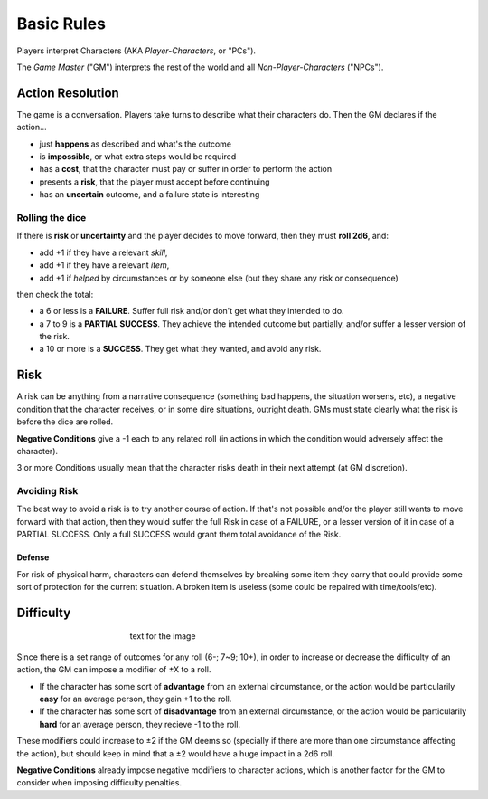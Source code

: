 Basic Rules
===========

Players interpret Characters (AKA *Player-Characters*, or "PCs").

The *Game Master* ("GM") interprets the rest of the world and all *Non-Player-Characters* ("NPCs").

Action Resolution
-----------------

.. image:: ../_static/images/rpg-image-2.jpg

The game is a conversation. Players take turns to describe what their characters do. Then the GM declares if the action...

- just **happens** as described and what's the outcome
- is **impossible**, or what extra steps would be required
- has a **cost**, that the character must pay or suffer in order to perform the action
- presents a **risk**, that the player must accept before continuing
- has an **uncertain** outcome, and a failure state is interesting


.. _rolling-the-dice:

Rolling the dice
~~~~~~~~~~~~~~~~

If there is **risk** or **uncertainty** and the player decides to move forward, then they must **roll 2d6**, and:

- add +1 if they have a relevant *skill*, 
- add +1 if they have a relevant *item*,
- add +1 if *helped* by circumstances or by someone else (but they share any risk or consequence)

then check the total:

- a 6 or less is a **FAILURE**. Suffer full risk and/or don't get what they intended to do. 
- a 7 to 9 is a **PARTIAL SUCCESS**. They achieve the intended outcome but partially, and/or suffer a lesser version of the risk.
- a 10 or more is a **SUCCESS**. They get what they wanted, and avoid any risk.

Risk
----

.. image:: ../_static/images/rpg-image-3.jpeg

A risk can be anything from a narrative consequence (something bad happens, the situation worsens, etc), a negative condition that the character receives, or in some dire situations, outright death. GMs must state clearly what the risk is before the dice are rolled.

**Negative Conditions** give a -1 each to any related roll (in actions in which the condition would adversely affect the character).

3 or more Conditions usually mean that the character risks death in their next attempt (at GM discretion).

Avoiding Risk
~~~~~~~~~~~~~

The best way to avoid a risk is to try another course of action. If that's not possible and/or the player still wants to move forward with that action, then they would suffer the full Risk in case of a FAILURE, or a lesser version of it in case of a PARTIAL SUCCESS. Only a full SUCCESS would grant them total avoidance of the Risk.

Defense
^^^^^^^

For risk of physical harm, characters can defend themselves by breaking some item they carry that could provide some sort of protection for the current situation. A broken item is useless (some could be repaired with time/tools/etc).

Difficulty
----------

.. figure:: ../_static/images/rpg-image-4.jpg
   :figwidth: 400
   :align: center

   text for the image

Since there is a set range of outcomes for any roll (6-; 7~9; 10+), in order to increase or decrease the difficulty of an action, the GM can impose a modifier of ±X to a roll.

- If the character has some sort of **advantage** from an external circumstance, or the action would be particularily **easy** for an average person, they gain +1 to the roll.
- If the character has some sort of **disadvantage** from an external circumstance, or the action would be particularily **hard** for an average person, they recieve -1 to the roll.

These modifiers could increase to ±2 if the GM deems so (specially if there are more than one circumstance affecting the action), but should keep in mind that a ±2 would have a huge impact in a 2d6 roll. 

**Negative Conditions** already impose negative modifiers to character actions, which is another factor for the GM to consider when imposing difficulty penalties.
